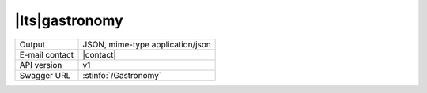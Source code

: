 
|lts|\ gastronomy
-----------------


==============  ========================================================
Output          JSON, mime-type application/json
E-mail contact  |contact|
API version     v1
Swagger URL     :stinfo:`/Gastronomy`
==============  ========================================================

